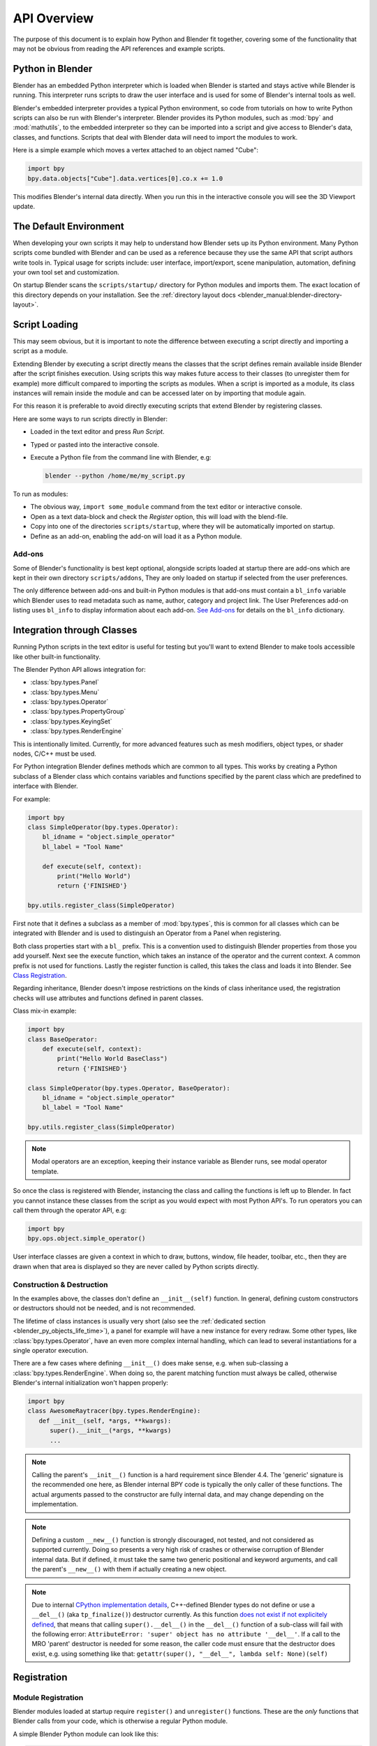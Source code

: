 .. _info_overview:

************
API Overview
************

The purpose of this document is to explain how Python and Blender fit together,
covering some of the functionality that may not be obvious from reading the API references
and example scripts.


Python in Blender
=================

Blender has an embedded Python interpreter which is loaded when Blender is started
and stays active while Blender is running. This interpreter runs scripts to draw the user interface
and is used for some of Blender's internal tools as well.

Blender's embedded interpreter provides a typical Python environment, so code from tutorials
on how to write Python scripts can also be run with Blender's interpreter. Blender provides its
Python modules, such as :mod:`bpy` and :mod:`mathutils`, to the embedded interpreter so they can
be imported into a script and give access to Blender's data, classes, and functions.
Scripts that deal with Blender data will need to import the modules to work.

Here is a simple example which moves a vertex attached to an object named "Cube":

.. code-block:: python

   import bpy
   bpy.data.objects["Cube"].data.vertices[0].co.x += 1.0

This modifies Blender's internal data directly.
When you run this in the interactive console you will see the 3D Viewport update.


The Default Environment
=======================

When developing your own scripts it may help to understand how Blender sets up its Python environment.
Many Python scripts come bundled with Blender and can be used as a reference
because they use the same API that script authors write tools in.
Typical usage for scripts include: user interface, import/export,
scene manipulation, automation, defining your own tool set and customization.

On startup Blender scans the ``scripts/startup/`` directory for Python modules and imports them.
The exact location of this directory depends on your installation.
See the :ref:`directory layout docs <blender_manual:blender-directory-layout>`.


Script Loading
==============

This may seem obvious, but it is important to note the difference between
executing a script directly and importing a script as a module.

Extending Blender by executing a script directly means the classes that the script defines
remain available inside Blender after the script finishes execution.
Using scripts this way makes future access to their classes
(to unregister them for example) more difficult compared to importing the scripts as modules.
When a script is imported as a module, its class instances will remain
inside the module and can be accessed later on by importing that module again.

For this reason it is preferable to avoid directly executing scripts that extend Blender by registering classes.

Here are some ways to run scripts directly in Blender:

- Loaded in the text editor and press *Run Script*.
- Typed or pasted into the interactive console.
- Execute a Python file from the command line with Blender, e.g:

  .. code-block:: sh

     blender --python /home/me/my_script.py


To run as modules:

- The obvious way, ``import some_module`` command from the text editor or interactive console.
- Open as a text data-block and check the *Register* option, this will load with the blend-file.
- Copy into one of the directories ``scripts/startup``, where they will be automatically imported on startup.
- Define as an add-on, enabling the add-on will load it as a Python module.


Add-ons
-------

Some of Blender's functionality is best kept optional,
alongside scripts loaded at startup there are add-ons which are kept in their own directory ``scripts/addons``,
They are only loaded on startup if selected from the user preferences.

The only difference between add-ons and built-in Python modules is that add-ons must contain a ``bl_info`` variable
which Blender uses to read metadata such as name, author, category and project link.
The User Preferences add-on listing uses ``bl_info`` to display information about each add-on.
`See Add-ons <https://developer.blender.org/docs/handbook/addons/guidelines/>`__
for details on the ``bl_info`` dictionary.


Integration through Classes
===========================

Running Python scripts in the text editor is useful for testing but you'll
want to extend Blender to make tools accessible like other built-in functionality.

The Blender Python API allows integration for:

- :class:`bpy.types.Panel`
- :class:`bpy.types.Menu`
- :class:`bpy.types.Operator`
- :class:`bpy.types.PropertyGroup`
- :class:`bpy.types.KeyingSet`
- :class:`bpy.types.RenderEngine`

This is intentionally limited. Currently, for more advanced features such as mesh modifiers,
object types, or shader nodes, C/C++ must be used.

For Python integration Blender defines methods which are common to all types.
This works by creating a Python subclass of a Blender class which contains variables and functions
specified by the parent class which are predefined to interface with Blender.

For example:

.. code-block:: python

   import bpy
   class SimpleOperator(bpy.types.Operator):
       bl_idname = "object.simple_operator"
       bl_label = "Tool Name"

       def execute(self, context):
           print("Hello World")
           return {'FINISHED'}

   bpy.utils.register_class(SimpleOperator)

First note that it defines a subclass as a member of :mod:`bpy.types`,
this is common for all classes which can be integrated with Blender and
is used to distinguish an Operator from a Panel when registering.

Both class properties start with a ``bl_`` prefix.
This is a convention used to distinguish Blender properties from those you add yourself.
Next see the execute function, which takes an instance of the operator and the current context.
A common prefix is not used for functions.
Lastly the register function is called, this takes the class and loads it into Blender. See `Class Registration`_.

Regarding inheritance, Blender doesn't impose restrictions on the kinds of class inheritance used,
the registration checks will use attributes and functions defined in parent classes.

Class mix-in example:

.. code-block:: python

   import bpy
   class BaseOperator:
       def execute(self, context):
           print("Hello World BaseClass")
           return {'FINISHED'}

   class SimpleOperator(bpy.types.Operator, BaseOperator):
       bl_idname = "object.simple_operator"
       bl_label = "Tool Name"

   bpy.utils.register_class(SimpleOperator)

.. note::

   Modal operators are an exception, keeping their instance variable as Blender runs, see modal operator template.

So once the class is registered with Blender, instancing the class and calling the functions is left up to Blender.
In fact you cannot instance these classes from the script as you would expect with most Python API's.
To run operators you can call them through the operator API, e.g:

.. code-block:: python

   import bpy
   bpy.ops.object.simple_operator()

User interface classes are given a context in which to draw, buttons, window, file header, toolbar, etc.,
then they are drawn when that area is displayed so they are never called by Python scripts directly.


.. _info_overview_class_construction_destruction:

Construction & Destruction
--------------------------

In the examples above, the classes don't define an ``__init__(self)`` function.
In general, defining custom constructors or destructors should not be needed, and is not recommended.

The lifetime of class instances is usually very short (also see the
:ref:`dedicated section <blender_py_objects_life_time>`), a panel for example will
have a new instance for every redraw.
Some other types, like :class:`bpy.types.Operator`, have an even more complex internal handling,
which can lead to several instantiations for a single operator execution.

There are a few cases where defining ``__init__()`` does make sense, e.g. when sub-classing a
:class:`bpy.types.RenderEngine`. When doing so, the parent matching function must always be called,
otherwise Blender's internal initialization won't happen properly:

.. code-block:: python

   import bpy
   class AwesomeRaytracer(bpy.types.RenderEngine):
      def __init__(self, *args, **kwargs):
         super().__init__(*args, **kwargs)
         ...

.. note::

   Calling the parent's ``__init__()`` function is a hard requirement since Blender 4.4.
   The 'generic' signature is the recommended one here, as Blender internal BPY code is typically
   the only caller of these functions. The actual arguments passed to the constructor are fully
   internal data, and may change depending on the implementation.

.. note::

   Defining a custom ``__new__()`` function is strongly discouraged, not tested, and not considered
   as supported currently.
   Doing so presents a very high risk of crashes or otherwise corruption of Blender internal data.
   But if defined, it must take the same two generic positional and keyword arguments,
   and call the parent's ``__new__()`` with them if actually creating a new object.

.. note::

   Due to internal
   `CPython implementation details <https://discuss.python.org/t/cpython-usage-of-tp-finalize/64100>`__,
   C++-defined Blender types do not define or use a ``__del__()`` (aka ``tp_finalize()``) destructor
   currently.
   As this function
   `does not exist if not explicitely defined <https://stackoverflow.com/questions/36722390/python-3-super-del>`__,
   that means that calling ``super().__del__()`` in the ``__del__()`` function of a sub-class will
   fail with the following error:
   ``AttributeError: 'super' object has no attribute '__del__'``.
   If a call to the MRO 'parent' destructor is needed for some reason, the caller code must ensure
   that the destructor does exist, e.g. using something like that:
   ``getattr(super(), "__del__", lambda self: None)(self)``


.. _info_overview_registration:

Registration
============

Module Registration
-------------------

Blender modules loaded at startup require ``register()`` and ``unregister()`` functions.
These are the *only* functions that Blender calls from your code, which is otherwise a regular Python module.

A simple Blender Python module can look like this:

.. code-block:: python

   import bpy

   class SimpleOperator(bpy.types.Operator):
       """ See example above """

   def register():
       bpy.utils.register_class(SimpleOperator)

   def unregister():
       bpy.utils.unregister_class(SimpleOperator)

   if __name__ == "__main__":
       register()

These functions usually appear at the bottom of the script containing class registration sometimes adding menu items.
You can also use them for internal purposes setting up data for your own tools but take care
since register won't re-run when a new blend-file is loaded.

The register/unregister calls are used so it's possible to toggle add-ons and reload scripts while Blender runs.
If the register calls were placed in the body of the script, registration would be called on import,
meaning there would be no distinction between importing a module or loading its classes into Blender.
This becomes problematic when a script imports classes from another module
making it difficult to manage which classes are being loaded and when.

The last two lines are only for testing:

.. code-block:: python

   if __name__ == "__main__":
       register()

This allows the script to be run directly in the text editor to test changes.
This ``register()`` call won't run when the script is imported as a module
since ``__main__`` is reserved for direct execution.


Class Registration
------------------

Registering a class with Blender results in the class definition being loaded into Blender,
where it becomes available alongside existing functionality.
Once this class is loaded you can access it from :mod:`bpy.types`,
using the ``bl_idname`` rather than the classes original name.

.. note::

   There are some exceptions to this for class names which aren't guarantee to be unique.
   In this case use: :func:`bpy.types.Struct.bl_rna_get_subclass_py`.


When loading a class, Blender performs sanity checks making sure all required properties and functions are found,
that properties have the correct type, and that functions have the right number of arguments.

Mostly you will not need concern yourself with this but if there is a problem
with the class definition it will be raised on registering:

Using the function arguments ``def execute(self, context, spam)``, will raise an exception:

``ValueError: expected Operator, SimpleOperator class "execute" function to have 2 args, found 3``

Using ``bl_idname = 1`` will raise:

``TypeError: validating class error: Operator.bl_idname expected a string type, not int``


Inter-Class Dependencies
^^^^^^^^^^^^^^^^^^^^^^^^

When customizing Blender you may want to group your own settings together,
after all, they will likely have to co-exist with other scripts.
To group these properties classes need to be defined,
for groups within groups or collections within groups
you can't avoid having to deal with the order of registration/unregistration.

Custom properties groups are themselves classes which need to be registered.

For example, if you want to store material settings for a custom engine:

.. code-block:: python

   # Create new property
   # bpy.data.materials[0].my_custom_props.my_float
   import bpy

   class MyMaterialProps(bpy.types.PropertyGroup):
       my_float: bpy.props.FloatProperty()

   def register():
       bpy.utils.register_class(MyMaterialProps)
       bpy.types.Material.my_custom_props: bpy.props.PointerProperty(type=MyMaterialProps)

   def unregister():
       del bpy.types.Material.my_custom_props
       bpy.utils.unregister_class(MyMaterialProps)

   if __name__ == "__main__":
       register()

.. note::

   The class **must be** registered before being used in a property, failing to do so will raise an error:

   ``ValueError: bpy_struct "Material" registration error: my_custom_props could not register``


.. code-block:: python

   # Create new property group with a sub property
   # bpy.data.materials[0].my_custom_props.sub_group.my_float
   import bpy

   class MyMaterialSubProps(bpy.types.PropertyGroup):
       my_float: bpy.props.FloatProperty()

   class MyMaterialGroupProps(bpy.types.PropertyGroup):
       sub_group: bpy.props.PointerProperty(type=MyMaterialSubProps)

   def register():
       bpy.utils.register_class(MyMaterialSubProps)
       bpy.utils.register_class(MyMaterialGroupProps)
       bpy.types.Material.my_custom_props: bpy.props.PointerProperty(type=MyMaterialGroupProps)

   def unregister():
       del bpy.types.Material.my_custom_props
       bpy.utils.unregister_class(MyMaterialGroupProps)
       bpy.utils.unregister_class(MyMaterialSubProps)

   if __name__ == "__main__":
       register()

.. important::

   The lower most class needs to be registered first and that ``unregister()`` is a mirror of ``register()``.


Manipulating Classes
^^^^^^^^^^^^^^^^^^^^

Properties can be added and removed as Blender runs,
normally done on register or unregister but for some special cases
it may be useful to modify types as the script runs.

For example:

.. code-block:: python

   # add a new property to an existing type
   bpy.types.Object.my_float: bpy.props.FloatProperty()
   # remove
   del bpy.types.Object.my_float

This works just as well for ``PropertyGroup`` subclasses you define yourself.

.. code-block:: python

   class MyPropGroup(bpy.types.PropertyGroup):
       pass
   MyPropGroup.my_float: bpy.props.FloatProperty()

This is equivalent to:

.. code-block:: python

   class MyPropGroup(bpy.types.PropertyGroup):
       my_float: bpy.props.FloatProperty()


Dynamic Class Definition (Advanced)
^^^^^^^^^^^^^^^^^^^^^^^^^^^^^^^^^^^

In some cases the specifier for data may not be in Blender, for example a external render engines shader definitions,
and it may be useful to define them as types and remove them on the fly.

.. code-block:: python

   for i in range(10):
       idname = "object.operator_%d" % i

       def func(self, context):
           print("Hello World", self.bl_idname)
           return {'FINISHED'}

       opclass = type("DynOp%d" % i,
                      (bpy.types.Operator, ),
                      {"bl_idname": idname, "bl_label": "Test", "execute": func},
                      )
       bpy.utils.register_class(opclass)

.. note::

   ``type()`` is called to define the class.
   This is an alternative syntax for class creation in Python, better suited to constructing classes dynamically.


To call the operators from the previous example:

   >>> bpy.ops.object.operator_1()
   Hello World OBJECT_OT_operator_1
   {'FINISHED'}

   >>> bpy.ops.object.operator_2()
   Hello World OBJECT_OT_operator_2
   {'FINISHED'}
